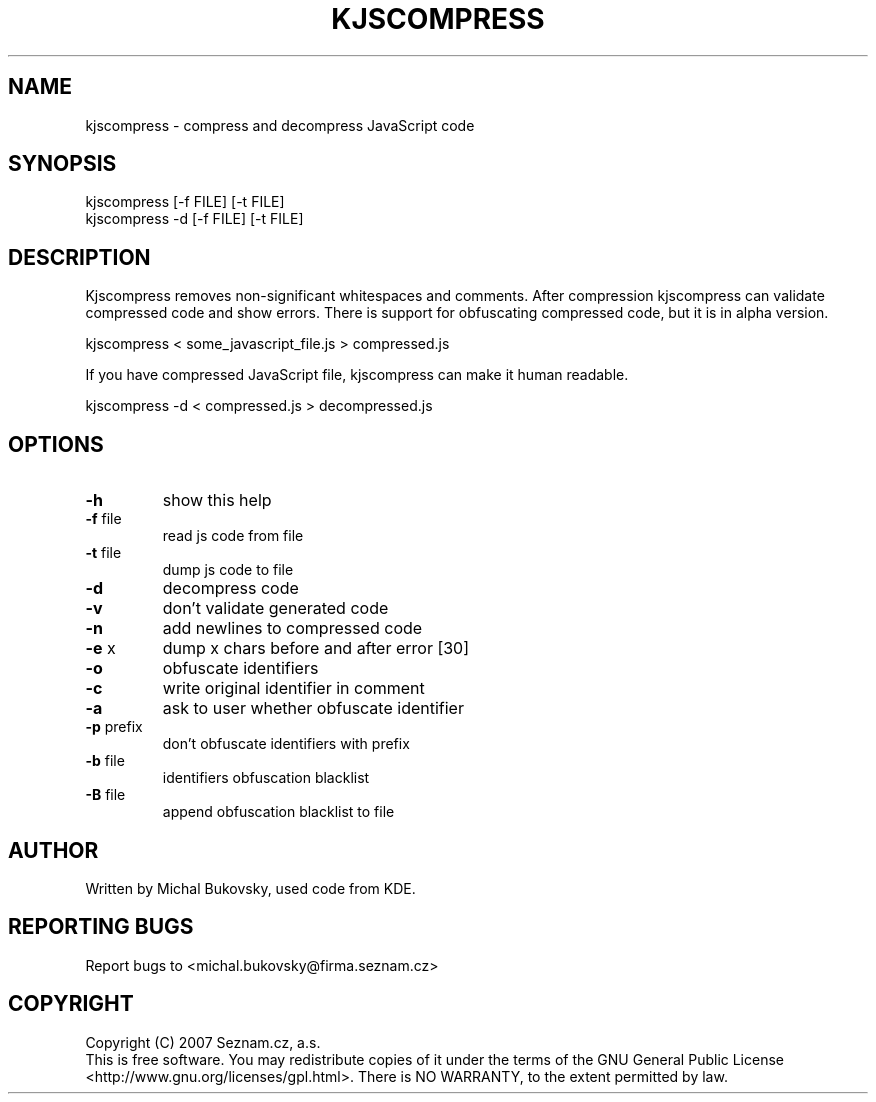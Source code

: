 .TH KJSCOMPRESS 1 "12 May 2008"
.SH NAME
kjscompress \- compress and decompress JavaScript code
.SH SYNOPSIS
kjscompress [-f FILE] [-t FILE]
.br
kjscompress -d [-f FILE] [-t FILE]
.SH DESCRIPTION
Kjscompress removes non-significant whitespaces and comments.  After
compression kjscompress can validate compressed code and show errors.
There is support for obfuscating compressed code, but it is in alpha version.
.PP
kjscompress < some_javascript_file.js > compressed.js
.PP
If you have compressed JavaScript file, kjscompress can make it human
readable.
.PP
kjscompress -d < compressed.js > decompressed.js
.SH OPTIONS
.TP
\fB\-h\fR
show this help
.TP
\fB-f\fR file
read js code from file
.TP
\fB-t\fR file
dump js code to file
.TP
\fB-d\fR
decompress code
.TP
\fB-v\fR
don't validate generated code
.TP
\fB-n\fR
add newlines to compressed code
.TP
\fB-e\fR x
dump x chars before and after error [30]
.TP
\fB-o\fR
obfuscate identifiers
.TP
\fB-c\fR
write original identifier in comment
.TP
\fB-a\fR
ask to user whether obfuscate identifier
.TP
\fB-p\fR prefix
don't obfuscate identifiers with prefix
.TP
\fB-b\fR file
identifiers obfuscation blacklist
.TP
\fB-B\fR file
append obfuscation blacklist to file
.SH AUTHOR
Written by Michal Bukovsky, used code from KDE.
.SH REPORTING BUGS
Report bugs to <michal.bukovsky@firma.seznam.cz>
.SH COPYRIGHT
Copyright (C) 2007 Seznam.cz, a.s.
.br
This is free software.  You may redistribute copies of it under the terms of
the GNU General Public License <http://www.gnu.org/licenses/gpl.html>.  There
is NO WARRANTY, to the extent permitted by law.
.\" end of man page
